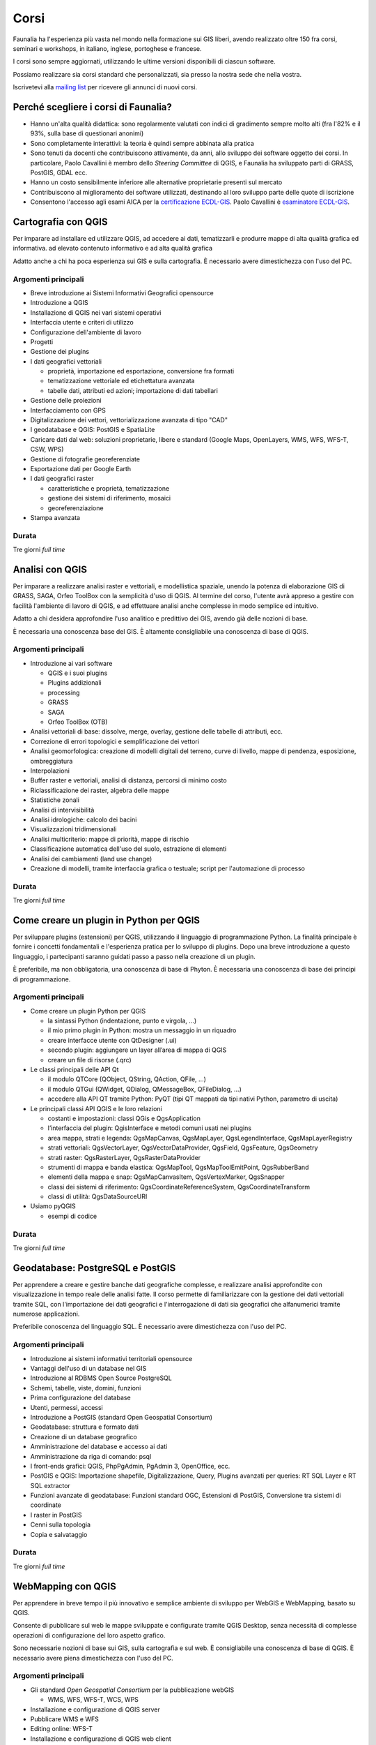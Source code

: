 .. meta::
   :description: Faunalia home page
   :keywords: GIS, QGIS, GRASS, OTB, PostGIS, PostgreSQL, WebMapping, MapServer, WebGISfree, Python, C++, SDI, OsGeo, OGC, assistenza, supporto, corsi, formazione, sviluppo, programmazione, risoluzione bugs, support, training, development, bug fixing, Open Source, Free Software, plugin, extensions, Software Libero, plugins, estensioni, formação,Software Livre, Software Aberto, extensões, IDE, desenvolvimento, programação, suporte, resolução bugs

.. |it| image:: images/italy.png
.. |pt| image:: images/portugal.png

Corsi
---------------------------------------------------

Faunalia ha l'esperienza più vasta nel mondo nella formazione sui GIS liberi, avendo realizzato oltre 150 fra corsi, seminari e workshops, in italiano, inglese, portoghese e francese.

I corsi sono sempre aggiornati, utilizzando le ultime versioni disponibili di ciascun software.

Possiamo realizzare sia corsi standard che personalizzati, sia presso la nostra sede che nella vostra.

Iscrivetevi alla `mailing list <http://lists.faunalia.it/cgi-bin/mailman/listinfo/corsi>`_ per ricevere gli annunci di nuovi corsi.

Perché scegliere i corsi di Faunalia?
+++++++++++++++++++++++++++++++++++++++++++++++++++

* Hanno un'alta qualità didattica: sono regolarmente valutati con indici di gradimento sempre molto alti (fra l'82% e il 93%, sulla base di questionari anonimi)
* Sono completamente interattivi: la teoria è quindi sempre abbinata alla pratica
* Sono tenuti da docenti che contribuiscono attivamente, da anni, allo sviluppo dei software oggetto dei corsi. In particolare, Paolo Cavallini è membro dello *Steering Committee* di QGIS, e Faunalia ha sviluppato parti di GRASS, PostGIS, GDAL ecc.
* Hanno un costo sensibilmente inferiore alle alternative proprietarie presenti sul mercato
* Contribuiscono al miglioramento dei software utilizzati, destinando al loro sviluppo parte delle quote di iscrizione
* Consentono l'accesso agli esami AICA per la `certificazione ECDL-GIS <http://www.aicanet.it/aica/ecdl-gis/>`_. Paolo Cavallini è `esaminatore ECDL-GIS <http://www.ecdlgis.it/area-esaminatori/esaminatori-1/c>`_.

Cartografia con QGIS
+++++++++++++++++++++++++++++++++++++++++++++++++++

Per imparare ad installare ed utilizzare QGIS, ad accedere ai dati, tematizzarli e produrre mappe di alta qualità grafica ed informativa.
ad elevato contenuto informativo e ad alta qualità grafica

Adatto anche a chi ha poca esperienza sui GIS e sulla cartografia. È necessario avere dimestichezza con l'uso del PC.

Argomenti principali
===================================================

* Breve introduzione ai Sistemi Informativi Geografici opensource
* Introduzione a QGIS
* Installazione di QGIS nei vari sistemi operativi
* Interfaccia utente e criteri di utilizzo
* Configurazione dell'ambiente di lavoro
* Progetti
* Gestione dei plugins
* I dati geografici vettoriali

  * proprietà, importazione ed esportazione, conversione fra formati
  * tematizzazione vettoriale ed etichettatura avanzata
  * tabelle dati, attributi ed azioni; importazione di dati tabellari

* Gestione delle proiezioni
* Interfacciamento con GPS
* Digitalizzazione dei vettori, vettorializzazione avanzata di tipo "CAD"
* I geodatabase e QGIS: PostGIS e SpatiaLite
* Caricare dati dal web: soluzioni proprietarie, libere e standard (Google Maps, OpenLayers, WMS, WFS, WFS-T, CSW, WPS)
* Gestione di fotografie georeferenziate
* Esportazione dati per Google Earth
* I dati geografici raster

  * caratteristiche e proprietà, tematizzazione
  * gestione dei sistemi di riferimento, mosaici
  * georeferenziazione

* Stampa avanzata

Durata 
===================================================
Tre giorni *full time*

Analisi con QGIS
+++++++++++++++++++++++++++++++++++++++++++++++++++

Per imparare a realizzare analisi raster e vettoriali, e modellistica spaziale, unendo la potenza di elaborazione GIS di GRASS, SAGA, Orfeo ToolBox con la semplicità d'uso di QGIS. Al termine del corso, l'utente avrà appreso a gestire con facilità l'ambiente di lavoro di QGIS, e ad effettuare analisi anche complesse in modo semplice ed intuitivo. 

Adatto a chi desidera approfondire l'uso analitico e predittivo dei GIS, avendo già delle nozioni di base.

È necessaria una conoscenza base del GIS. È altamente consigliabile una conoscenza di base di QGIS.

Argomenti principali
===================================================
* Introduzione ai vari software

  * QGIS e i suoi plugins
  * Plugins addizionali
  * processing
  * GRASS
  * SAGA
  * Orfeo ToolBox (OTB)

* Analisi vettoriali di base: dissolve, merge, overlay, gestione delle tabelle di attributi, ecc.
* Correzione di errori topologici e semplificazione dei vettori
* Analisi geomorfologica: creazione di modelli digitali del terreno, curve di livello, mappe di pendenza, esposizione, ombreggiatura
* Interpolazioni
* Buffer raster e vettoriali, analisi di distanza, percorsi di minimo costo
* Riclassificazione dei raster, algebra delle mappe
* Statistiche zonali
* Analisi di intervisibilità
* Analisi idrologiche: calcolo dei bacini
* Visualizzazioni tridimensionali
* Analisi multicriterio: mappe di priorità, mappe di rischio
* Classificazione automatica dell'uso del suolo, estrazione di elementi
* Analisi dei cambiamenti (land use change)
* Creazione di modelli, tramite interfaccia grafica o testuale; script per l'automazione di processo

Durata 
===================================================

Tre giorni *full time*

Come creare un plugin in Python per QGIS
+++++++++++++++++++++++++++++++++++++++++++++++++++

Per sviluppare plugins (estensioni) per QGIS, utilizzando il linguaggio di programmazione Python. La finalità principale è fornire i concetti fondamentali e l'esperienza pratica per lo sviluppo di plugins. Dopo una breve introduzione a questo linguaggio, i partecipanti saranno guidati passo a passo nella creazione di un plugin.

È preferibile, ma non obbligatoria, una conoscenza di base di Phyton. È necessaria una conoscenza di base dei principi di programmazione.

Argomenti principali
===================================================

* Come creare un plugin Python per QGIS

  * la sintassi Python (indentazione, punto e virgola, ...)
  * il mio primo plugin in Python: mostra un messaggio in un riquadro
  * creare interfacce utente con QtDesigner (.ui)
  * secondo plugin: aggiungere un layer all’area di mappa di QGIS
  * creare un file di risorse (.qrc)

* Le classi principali delle API Qt

  * il modulo QTCore (QObject, QString, QAction, QFile, ...)
  * il modulo QTGui (QWidget, QDialog, QMessageBox, QFileDialog, ...)
  * accedere alla API QT tramite Python: PyQT (tipi QT mappati da tipi nativi Python, parametro di uscita)

* Le principali classi API QGIS e le loro relazioni

  * costanti e impostazioni: classi QGis e QgsApplication
  * l’interfaccia del plugin: QgisInterface e metodi comuni usati nei plugins
  * area mappa, strati e legenda: QgsMapCanvas, QgsMapLayer, QgsLegendInterface, QgsMapLayerRegistry
  * strati vettoriali: QgsVectorLayer, QgsVectorDataProvider, QgsField, QgsFeature, QgsGeometry
  * strati raster: QgsRasterLayer, QgsRasterDataProvider
  * strumenti di mappa e banda elastica: QgsMapTool, QgsMapToolEmitPoint, QgsRubberBand
  * elementi della mappa e snap: QgsMapCanvasItem, QgsVertexMarker, QgsSnapper
  * classi dei sistemi di riferimento: QgsCoordinateReferenceSystem, QgsCoordinateTransform
  * classi di utilità: QgsDataSourceURI

* Usiamo pyQGIS

  * esempi di codice

Durata 
===================================================

Tre giorni *full time*

Geodatabase: PostgreSQL e PostGIS
+++++++++++++++++++++++++++++++++++++++++++++++++++

Per apprendere a creare e gestire banche dati geografiche complesse, e realizzare analisi approfondite con visualizzazione in tempo reale delle analisi fatte. Il corso permette di familiarizzare con la gestione dei dati vettoriali tramite SQL, con l'importazione dei dati geografici e l'interrogazione di dati sia geografici che alfanumerici tramite numerose applicazioni.

Preferibile conoscenza del linguaggio SQL. È necessario avere dimestichezza con l'uso del PC.

Argomenti principali
===================================================

* Introduzione ai sistemi informativi territoriali opensource
* Vantaggi dell'uso di un database nel GIS
* Introduzione al RDBMS Open Source PostgreSQL
* Schemi, tabelle, viste, domini, funzioni
* Prima configurazione del database
* Utenti, permessi, accessi
* Introduzione a PostGIS (standard Open Geospatial Consortium)
* Geodatabase: struttura e formato dati
* Creazione di un database geografico
* Amministrazione del database e accesso ai dati
* Amministrazione da riga di comando: psql
* I front-ends grafici: QGIS, PhpPgAdmin, PgAdmin 3, OpenOffice, ecc.
* PostGIS e QGIS: Importazione shapefile, Digitalizzazione, Query, Plugins avanzati per queries: RT SQL Layer e RT SQL extractor
* Funzioni avanzate di geodatabase: Funzioni standard OGC, Estensioni di PostGIS, Conversione tra sistemi di coordinate
* I raster in PostGIS
* Cenni sulla topologia
* Copia e salvataggio

Durata 
===================================================
Tre giorni *full time*

WebMapping con QGIS
+++++++++++++++++++++++++++++++++++++++++++++++++++
Per apprendere in breve tempo il più innovativo e semplice ambiente di sviluppo per WebGIS e WebMapping, basato su QGIS.

Consente di pubblicare sul web le mappe sviluppate e configurate tramite QGIS Desktop, senza necessità di complesse operazioni di configurazione del loro aspetto grafico.

Sono necessarie nozioni di base sui GIS, sulla cartografia e sul web. È consigliabile una conoscenza di base di QGIS. È necessario avere piena dimestichezza con l'uso del PC.

Argomenti principali
===================================================

* Gli standard *Open Geospatial Consortium* per la pubblicazione webGIS

  * WMS, WFS, WFS-T, WCS, WPS

* Installazione e configurazione di QGIS server
* Pubblicare WMS e WFS
* Editing online: WFS-T
* Installazione e configurazione di QGIS web client
* Installazione e configurazione di LizMap
* Criteri di ottimizzazione

Durata 
===================================================

Due giorni *full time*

Calendario 
+++++++++++++++++++++++++++++++++++++++++++++++++++

.. rst-class:: table  
===================================  ===============  ==================== ============== ===========
Corso                                Date e durata    Scadenza iscrizione  Dove           Lingua
===================================  ===============  ==================== ============== ===========
Cartografia con QGIS                 25-27 Settembre  10 Settembre         Pontedera, IT  Italiano
Analisi con QGIS                     16-18 Ottobre    1 Ottobre            Pontedera, IT  Italiano
Creare un plugin in Python per QGIS  13-15 Novembre   28 Ottobre           Pontedera, IT  Italiano
Geodatabase (PostgreSQL / PostGIS)   11-13 Dicembre   25 Novembre          Pontedera, IT  Italiano
Web Mapping con QGIS                 23-24 Gennaio    10 Gennaio           Pontedera, IT  Italiano
===================================  ===============  ==================== ============== ===========

* `Scarica il calendario (ics) <https://www.google.com/calendar/ical/faunaliagis%40gmail.com/public/basic.ics>`_

Costi
===================================================

Corsi di 3 giorni: 350 € per i privati, 320 € + IVA per aziende/partite IVA (meno la ritenuta d'acconto, da versare 323,41 €). Corso di Web Mapping (2 giorni): 290 € per i privati, 270 € + IVA per aziende/partite IVA (meno la ritenuta d'acconto, da versare 272,88 €). Sconto 5% per l'iscrizione simultanea a più corsi. Iscrizione confermata al versamento di una caparra di 100 €, saldo prima dell'inizio del corso

Logistica
===================================================

**Sede**: Pontedera (PI), presso `Pont-Tech <http://www.pont-tech.it/?page_id=957>`_, oppure `Faunalia <http://www.openstreetmap.org/?lat=43.66154&lon=10.63763&zoom=17>`_, facilmente raggiungibili con mezzi pubblici (treno ed aereo). `Dettagli sulla città <http://www.comune.pontedera.pi.it/cittadino/Citta_index/ufficio-turistico/ufficio_turistico>`_ (incluse strutture ricettive). Convenzione con B&B `Il Piccolo <http://www.ilpiccolorooms.it/>`_, adiacente: 45/60/80 € per camere singole/doppie/triple

Modulo di iscrizione
+++++++++++++++++++++++++++++++++++++++++++++++++++

.. raw:: html

	<?php
		// set default form values
		$nome = "";
		$cognome = "";
		$indirizzo = "";
		$telefono = "";
		$email = "";
		$corso = "";
		$dati_per_fatturazione = "";
		$note = "";

		if ($_POST["SUBMIT"]) {
			
			$found_error = 0;
			
			// sender data
			$sender_name = 'Faunalia';
			$sender_email ="info@faunalia.it";
			
			$sender_name = 'Iscrizione corsi';
			$sender_email ="info@faunalia.it";
			// form data
			$nome = $_POST["nome"];
			$cognome = $_POST["cognome"];
			$indirizzo = $_POST["indirizzo"];
			$telefono = $_POST["telefono"];
			$email = $_POST["email"];
			$corso = $_POST["corso"];
			$dati_per_fatturazione = $_POST["dati_per_fatturazione"];
			$note = $_POST["note"];
			
			// compose submitter mail
			$from = 'From: ' . $sender_email; 
			$to = $email; 
			$subject = "Iscrizione al corso " . $corso . " avvenuta con successo";
			$message = "La tua iscrizione e' stata registrata. Verrai contattato.\n Grazie.";
			$body = "From: $sender_name\n E-Mail: $sender_email\n Message:\n $message";
			if ( !mail ($to, $subject, $body, $from) ) { 
				error_log("Error sending inscription receipt email: " . $body); 
				$found_error = 1;
				
			} else {
			
				// compose internal archive mail 
				$from = 'From: ' . $sender_email; 
				$to = $sender_email; 
				$subject = "Iscrizione corso: " . $corso . " per " . $nome . " " . $cognome;
					
					// key:value message
					// $message = "Timestamp: " . date("c") . "\n" .
							   // "Nome: " . $nome . "\n" .
							   // "Cognome: " . $cognome . "\n" .
							   // "Indirizzo: " . $indirizzo  . "\n" .
							   // "Telefono: " . $telefono  . "\n" .
							   // "Email: " . $email  . "\n" .
							   // "Corso: " . $corso  . "\n" .
							   // "Dati per Fatturazione: " . $dati_per_fatturazione  . "\n" .
							   // "Note: " . $note  . "\n";	
							   			
					// with header csv message
					$header = "Timestamp;Nome;Cognome;Indirizzo;Telefono;Email;Corso;Dati per Fatturazione;Note";
					$message =  date("c") .";" .
								$nome  .";" .
								$cognome  .";" .
								$indirizzo .";" .
								$telefono .";" .
								$email .";" .
								$corso .";" .
								$dati_per_fatturazione  .";" .
								$note;
					
				$body = "From: $sender_name\n E-Mail: $sender_email\n Message:\n$header\n$message\n";
				if ( !mail ($to, $subject, $body, $from) ) {
					error_log("Error sending internal inscription mail: ". $body);
					$found_error = 1;
				}
				
				// write message on a local file
				$report_filename = '/var/lib/form_results/training.log';
				if ( !file_exists($report_filename) ) {
					if ( !file_put_contents ( $report_filename , $header.PHP_EOL, FILE_APPEND | LOCK_EX) ) {
						error_log("Error writing inscription log file for this header: ". $header); 
						$found_error = 1;
					}
				}			
				if ( !file_put_contents ( $report_filename , $message.PHP_EOL, FILE_APPEND | LOCK_EX) ) {
					error_log("Error writing inscription log file for this message: ". $message); 
					$found_error = 1;
				}
			}
			
			if ( $found_error ) {
				echo '<h2>Qualcosa non ha funzionato. Riprova o contatta il webmaster!</h2>';
			} else {
				echo "<h2>Iscrizione al corso " . $corso . " avvenuta con successo</h2>";
			}
		}
	?>
	<form action="training.html#modulo-di-iscrizione" method="post">

	<label for="edit-submitted-nome">Nome <span class="form-required" title="Questo campo è obbligatorio.">*</span></label>
	<input type="text" id="edit-submitted-nome" name="nome" value="<?=$nome ?>" size="60" maxlength="128" class="input-xlarge required" />

	<label for="edit-submitted-cognome">Cognome <span class="form-required" title="Questo campo è obbligatorio.">*</span></label>
	<input type="text" id="edit-submitted-cognome" name="cognome" value="<?=$cognome ?>" size="60" maxlength="128" class="input-xlarge required" />

	<label for="edit-submitted-indirizzo">Indirizzo <span class="form-required" title="Questo campo è obbligatorio.">*</span></label>
	<input type="text" id="edit-submitted-indirizzo" name="indirizzo" value="<?=$indirizzo ?>" size="60" maxlength="128" class="input-xlarge required" />

	<label for="edit-submitted-telefono">Telefono <span class="form-required" title="Questo campo è obbligatorio.">*</span></label>
	<input type="text" id="edit-submitted-telefono" name="telefono" value="<?=$telefono ?>" size="60" maxlength="128" class="input-xlarge required" />

	<label for="edit-submitted-e-mail">E-Mail <span class="form-required" title="Questo campo è obbligatorio.">*</span></label>
	<input class="email input-xlarge form-email required" type="email" value="<?=$email ?>" id="edit-submitted-e-mail" name="email" size="60" />

	<label for="edit-submitted-corso">Corso <span class="form-required" title="Questo campo è obbligatorio.">*</span></label>
	<select id="edit-submitted-corso" name="corso" class="input-xlarge required">
		<option value="" <?php if ($corso=="") echo 'selected="selected"';?> >- Scegliere -</option>
		<option value="qgis_cartografia" <?php if ($corso=="qgis_cartografia") echo 'selected="selected"';?> >QGIS cartografia</option>
		<option value="qgis_analisi" <?php if ($corso=="qgis_analisi") echo 'selected="selected"';?> >QGIS analisi</option>
		<option value="pyqgis" <?php if ($corso=="pyqgis") echo 'selected="selected"';?> >Python-QGIS</option>
		<option value="postgis" <?php if ($corso=="postgis") echo 'selected="selected"';?> >Geodatabase</option>
		<option value="webgis" <?php if ($corso=="webgis") echo 'selected="selected"';?> >WebMapping</option>
	</select>

	<label for="edit-submitted-dati-per-fatturazione">Dati per fatturazione <span class="form-required" title="Questo campo è obbligatorio.">*</span></label>

	<textarea id="edit-submitted-dati-per-fatturazione" name="dati_per_fatturazione" cols="60" rows="5" class="input-xlarge required"><?php echo htmlspecialchars($dati_per_fatturazione); ?></textarea></div>

  <div>
	<label for="edit-submitted-note">Note </label>
	<textarea id="edit-submitted-note" name="note" cols="60" rows="5" class="input-xlarge"><?php echo htmlspecialchars($note); ?></textarea>
  </div>

	<input type="submit" name="SUBMIT" value="Invia" class="btn btn-primary"/>
	</form>

